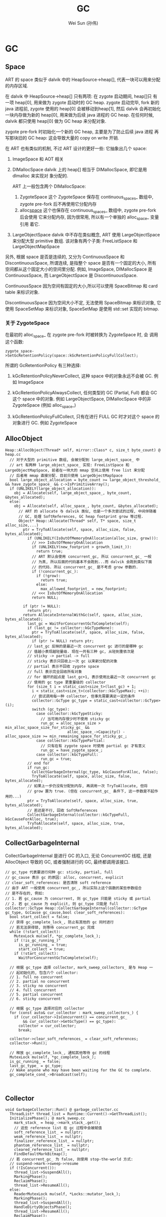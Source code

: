 #+TITLE: GC
#+AUTHOR: Wei Sun (孙伟)
#+EMAIL: wei.sun@spreadtrum.com
* GC
** Space
ART 的 space 类似于 dalvik 中的 HeapSource->heap[], 代表一块可以用来分配
的内存区域. 

在 dalvik 中 HeapSource->heap[] 只有两项: 在 zygote 启动期间, heap[]只
有一项 heap[0], 用来做为 zygote 启动时的 GC heap. zygote 启动完毕,
fork 新的 java 进程前, zygote 使用的 heap[0] 会被移动到heap[1], 然后
dalvik 会再初始化一块内存做为新的 heap[0], 用来做为后续 java 进程的 GC
heap. 在任何时候, dalvik 都只使用 heap[0] 做为 GC heap 来分配对象.

zygote pre-fork 时初始化一个新的 GC heap, 主要是为了防止后续 java 进程
再写那块旧的 GC heap: 这会导致大量的 copy on write 开销. 

在 ART 也有类似的机制, 不过 ART 设计的更好一些: 它抽象出几个 space:

1. ImageSpace
   和 AOT 相关
2. DlMallocSpace
   dalvik 上的 heap[] 相当于 DlMallocSpace, 即它是用 dlmalloc 来实现对
   象分配的. 

   ART 上一般包含两个 DlMallocSpace: 

   1. ZygoteSpace
      这个 ZygoteSpace 保存在 continuous_spaces_ 数组中, zygote
      pre-fork 后不再使用它分配内存
   2. alloc_space_
      这个也保存在 continuous_spaces_ 数组中, zygote pre-fork 后会使用
      它来分配内存, 因为很常用, 所以有一个单独的 alloc_space_ 变量引用
      着它. 

3. LargeObjectSpace
   dalvik 中不存在类似概念, ART 使用 LargeObjectSpace 来分配大型
   primitive 数组. 该对象有两个子类: FreeListSpace 和 LargeObjectMapSpace

另外, 根据 space 是否是连续的, 又分为 ContinuousSpace 和
DiscontinuousSpace, 所谓连续, 是指整个 space 是否有一个固定的大小, 所有
空间都从这个固定大小的空间里分配. 例如, ImageSpace, DlMallocSpace 是
ContinuousSpace, 而 LargeObjectSpace 是 DiscontinuousSpace.

ContinuousSpace 因为空间有固定的大小,所以可以使用 SpaceBitmap 和 card
table 来标识对象.

DiscontinuousSpace 因为空间大小不定, 无法使用 SpaceBitmap 来标识对象,
它使用 SpaceSetMap 来标识对象, SpaceSetMap 是使用 std::set 实现的 bitmap.

*** 关于 ZygoteSpace
在最初的 alloc_space_ 在 zygote pre-fork 时被转换为 ZygoteSpace 时, 会
调用这个函数:
#+BEGIN_SRC c++
  zygote_space->SetGcRetentionPolicy(space::kGcRetentionPolicyFullCollect);
#+END_SRC

所谓的 GcRetentionPolicy 有三种选择:

1. kGcRetentionPolicyNeverCollect,
   这种 space 中的对象永远不会被 GC. 例如 ImageSpace

2. kGcRetentionPolicyAlwaysCollect,
   任何类型的 GC (Partial, Full) 都会 GC 这个 space 中的对象. 
   例如 LargeObjectSpace, DlMallocSpace 中的非 ZygoteSpace (例如 alloc_space_)

3. kGcRetentionPolicyFullCollect,
   只有在进行 FULL GC 时才对这个 space 的对象进行 GC. 例如 ZygoteSpace

** AllocObject
#+BEGIN_SRC text
  Heap::AllocObject(Thread* self, mirror::Class* c, size_t byte_count) @ heap.cc
    // 对于大型的 primitive 数组, 会被分配到 large_object_space_ 中
    // art 有两种 large_object_space_ 实现: FreeListSpace 和 LargeObjectMapSpace, 前者在一块大的 mmap 空间上使用 free list 来分配
    // 后者用 mmap 直接分配. 目前只使用 LargeObjectMapSpace
    bool large_object_allocation = byte_count >= large_object_threshold_ && have_zygote_space_ && c->IsPrimitiveArray();
    if (UNLIKELY(large_object_allocation)):
      obj = Allocate(self, large_object_space_, byte_count, &bytes_allocated);
    else:
      obj = Allocate(self, alloc_space_, byte_count, &bytes_allocated);
        // ART 的 allocate 与 dalvik 类似, 也是一个多次尝试的过程, 中间伴随着
        // GC, 处理 SoftReferences, GC heap footprint grow 等过程.
        Object* Heap::Allocate(Thread* self, T* space, size_t alloc_size,...)
          ptr = TryToAllocate(self, space, alloc_size, false, bytes_allocated);
            if (UNLIKELY(IsOutOfMemoryOnAllocation(alloc_size, grow))):
              // >>> IsOutOfMemoryOnAllocation
              if (UNLIKELY(new_footprint > growth_limit_)):
                return true;
              // ART 默认会使用 concurrent_gc, 所以 concurrent_gc_ 一般
              // 为真, 所以后面的代码基本不会跑到...而 dalvik 会跑到类似下面
              // 的代码. 所以 concurrent_gc_ 是不考虑 grow 参数的. 
              if (!concurrent_gc_):
                if (!grow):
                  return true;
                else:
                  max_allowed_footprint_ = new_footprint;
              // <<< IsOutOfMemoryOnAllocation  
              return NULL;
              
          if (ptr != NULL):
            return ptr;
          return AllocateInternalWithGc(self, space, alloc_size, bytes_allocated);
            last_gc = WaitForConcurrentGcToComplete(self);
            if (last_gc != collector::kGcTypeNone):
              ptr = TryToAllocate(self, space, alloc_size, false, bytes_allocated);
              if (ptr != NULL) return ptr;
            // last_gc 反映的是最近一次 concurrent gc 进行的是哪种 gc
            // 值越小表现越轻量级. 现在一共有三种 gc, 从轻到重依次是
            // sticky -> partial -> full
            // sticky 表示只回收上一次 gc 以来新分配的对象
            // partial 表示不回收 zygote space
            // full 表示完全回收所有对象
            // for 循环的起点是 last_gc+1, 表示使用比最近一次 concurrent gc
            // 使用的 gc type 更重量级的 collector
            for (size_t i = static_cast<size_t>(last_gc) + 1;
              i < static_cast<size_t>(collector::kGcTypeMax); ++i):
              // 尝试调用每一种 collector, 但事先需要满足一定的条件
              collector::GcType gc_type = static_cast<collector::GcType>(i);
              switch (gc_type):
                case collector::kGcTypeSticky:
                  // 当可用内存很少时不使用 sticky gc
                  run_gc = alloc_space_size > min_alloc_space_size_for_sticky_gc_ &&
                              alloc_space_->Capacity() - alloc_space_size >= min_remaining_space_for_sticky_gc_;
                case collector::kGcTypePartial:
                  // 只有在有 zygote space 时使用 partial gc 才有意义
                  run_gc = have_zygote_space_;
                case collector::kGcTypeFull:
                  run_gc = true;
            // end for
            if run_gc:
              CollectGarbageInternal(gc_type, kGcCauseForAlloc, false);
              TryToAllocate(self, space, alloc_size, false, bytes_allocated);
            // 如果上一步仍没有分配到内存, 再调用一次 TryToAllocate, 但将
            // grow 置为 true. (但在 concurrent_gc_ 条件下, 这一参数是不起作用的...)
            ptr = TryToAllocate(self, space, alloc_size, true, bytes_allocated);
            // 若还是不行, 回收 SoftReferences
            CollectGarbageInternal(collector::kGcTypeFull, kGcCauseForAlloc, true);
            TryToAllocate(self, space, alloc_size, true, bytes_allocated);
#+END_SRC

** CollectGarbageInternal
CollectGarbageInternal 是进行 GC 的入口, 无论 ConcurrentGC 线程, 还是
AllocObject 导致的 GC, 或者强制进行的 GC, 最终都调用该接口. 

#+BEGIN_SRC text
  // gc_type 代表要进行何种 gc: sticky, partial, full
  // gc_cause 表示 gc 的原因: alloc, concurrent, explicit
  // clear_soft_references: 是否清除 soft reference
  // 由于 ART 一般使用 concurrent_gc_, 所以实际上这个函数的某些参数组合
  // 是不存在的, 例如:
  // 1. 若 gc_cause 为 concurrent, 则 gc_type 只能是 sticky 或 partial
  // 2. 若 gc_cause 为 explicit, 则 gc_type 只能是 full
  collector::GcType Heap::CollectGarbageInternal(collector::GcType gc_type, GcCause gc_cause,bool clear_soft_references):
    bool start_collect = false;
    // 获得 gc_complete_lock_, 防止有其他的 gc 同时进行
    // 若无法获得锁, 则等待 concurrent_gc 完成
    while (!start_collect):
      MutexLock mu(self, *gc_complete_lock_);
      if (!is_gc_running_)"
        is_gc_running_ = true;
        start_collect = true;
      if (!start_collect):
        WaitForConcurrentGcToComplete(self);
  
    // 根据 gc_type 选择 collector, mark_sweep_collectors_ 是与 Heap 一
    // 起初始化的, 包含六个 collector:
    // 1. full no concurrent
    // 2. partial no concurrent
    // 3. sticky no concurrent
    // 4. full concurrent
    // 5. partial concurrent
    // 6. sticky concurrent
  
    // 根据 gc_type 选择对应的 collector
    for (const auto& cur_collector : mark_sweep_collectors_) {
      if (cur_collector->IsConcurrent() == concurrent_gc_
          && cur_collector->GetGcType() == gc_type):
        collector = cur_collector;
        break;
        
    collector->clear_soft_references_ = clear_soft_references;
    collector->Run();
  
    // 释放 gc_complete_lock_, 通知其他等待 gc 的线程
    MutexLock mu(self, *gc_complete_lock_);
    is_gc_running_ = false;
    last_gc_type_ = gc_type;
    // Wake anyone who may have been waiting for the GC to complete.
    gc_complete_cond_->Broadcast(self);
        
     
#+END_SRC
** Collector
#+BEGIN_SRC text
  void GarbageCollector::Run() @ garbage_collector.cc
    ThreadList* thread_list = Runtime::Current()->GetThreadList();
    InitializePhase(); @ mark_sweep.cc
      mark_stack_ = heap_->mark_stack_.get();
      // 这些 reference list 在 gc 过程中会被赋值
      soft_reference_list_ = nullptr;
      weak_reference_list_ = nullptr;
      finalizer_reference_list_ = nullptr;
      phantom_reference_list_ = nullptr;
      cleared_reference_list_ = nullptr;
      FindDefaultMarkBitmap();
    // 若 concurrent_gc_ 为 false, 则使用 stop-the-world 方式:
    // suspend->mark->sweep->resume  
    if (!IsConcurrent()):
      thread_list->SuspendAll();
      MarkingPhase();
      ReclaimPhase();
      thread_list->ResumeAll();
    else:
      ReaderMutexLock mu(self, *Locks::mutator_lock_);
      MarkingPhase();
      thread_list->SuspendAll();
      HandleDirtyObjectsPhase();
      thread_list->ResumeAll();
      ReclaimPhase();
    FinishPhase();    
#+END_SRC
*** MarkingPhase
#+BEGIN_SRC text
  MarkingPhase @ mark_sweep.cc
    // 所谓 BindBitmaps, 实际指的是 bind mark bitmaps, 即在扫描之前就
    // 把一些满足条件的对象在 mark bitmaps 中置位, 例如:
    // 1. 若一个 space 属于 kGcRetentionPolicyNeverCollect, 则该 space
    // 中的所有 live bitmaps 中的对象都被放到 mark bitmaps 中
    // 2. 若当前的 collector 为 partial_mark_sweep, 则 zygote space 的
    // live bitmaps 会被复制到 mark bitmaps, 表示 zygote space 在
    // partial_mark_sweep 时不会被回收
    // 3. 若当前为 sticky_mark_sweep, 则 DlMallocSpace 中的 live bitmaps
    // 也会被复制到 mark bitmaps, 这个看起来有些奇怪: live bitmaps 中不
    // 一定都是被 mark 的对象啊...
    // 与 dalvik 不同的是, 新分配的对象不保存在 live bitmaps, 而是先保存
    // 在 allocation stack 中, 所以 live bitmaps 代表的实际上是上一次 GC
    // 结束时的 mark bitmaps. sticky_mark_sweep 为了加快 mark 与 sweep
    // 的过程, 假设上一次 GC 结束时的 mark bitmaps 在这一次 GC 时还是有
    // 效的, 即上一次 GC 时的对象都不会被释放: sticky_mark_sweep 只会扫
    // 描那些新增的对象
    // 为了优化 GC, collector 可以做一些假设, 但它只可以假设某对象被
    // mark, 而不能假设某对象没有被 mark.
    BindBitmaps();
    FindDefaultMarkBitmap();
    // Process dirty cards and add dirty cards to mod union tables.
    heap_->ProcessCards(timings_);
  
    // SwapStacks 是将 allocation_stack_ 与 live_stack_ 交换, 从此以后,
    // 新分配的对象会被 push 到新的 allocation_stack_ 中, 而之前
    // allocation_stack_ 的内容现在位于 live_stack_ 中.
    // 后续 sticky_mark_sweep 会使用 live_stack_ 来查找最近新分配的对象
    heap_->SwapStacks();
  
    if (Locks::mutator_lock_->IsExclusiveHeld(self)):
      // If we exclusively hold the mutator lock, all threads must be suspended.
      MarkRoots();
    else:  
      MarkThreadRoots(self);
        MarkNonThreadRoots();
    MarkConcurrentRoots();
  
    // 至此, gc root 都已经被 mark, 下面要扫描 mark stack 来 mark 所有可
    // 达的对象
    MarkReachableObjects();
      // 对于 mark_sweep
      // 将 live_stack_ 中的对象加入到 live_bitmap_ 中
      accounting::ObjectStack* live_stack = heap_->GetLiveStack();
      heap_->MarkAllocStack(heap_->alloc_space_->GetLiveBitmap(),
          heap_->large_object_space_->GetLiveObjects(), live_stack);
      live_stack->Reset();
      RecursiveMark();
  
      // 对于 sticky_mark_sweep
      // mark_stack 被 clear ...
      // 因为 sticky_mark_sweep 的目标是清除那些新分配的对象 (位于
      // live_stack_中), 若使用上一次的 mark_bitmap_ + 当前的 CardTable
      // + 当前的 live_stack_, 其实是可以保证 live_stack_ 中正在使用的对象
      // 被 mark 的.
      mark_stack_->Reset();
      RecursiveMarkDirtyObjects(false, accounting::CardTable::kCardDirty - 1);
        // 扫描 CardTable 中修改的对象
        ScanGrayObjects(paused, minimum_age);
        ProcessMarkStack(paused);
  
#+END_SRC
*** ReclaimPhase
#+BEGIN_SRC text
  ReclaimPhase
    if (!IsConcurrent()):
      ProcessReferences(self);
    if (IsConcurrent()):
      // 将 allocation_stack_ 中的对象从 mark_bitmap_ 中移除...
      // 首先, 将 allocation_stack_ 中的对象从 mark_bitmap_ 中移除并不会
      // 导致后面在 sweep 时错误的将对象删除, 因为 allocation_stack_ 中
      // 的对象是在本次 GC 开始到现在分配的新对象, 这些对象在
      // live_bitmap_ 中并没有记录. (live_bitmap_ 在 GC 最后阶段通过
      // swap 才会赋值)
      // 另外, 当前的 allocation_stack_ 即是下次的 live_stack_, 当前的
      // mark_bitmap_ 即是下次的 live_bitmap_, 而对于下次 sticky_mark_sweep
      // 来说, live_bitmap_ 会被直接复制到 mark_bitmap_, 所以, 若当前
      // allocation_stack_ 中的对象在 mark_bitmap_ 有记录, 则下次
      // sticky_mark_sweep 时它肯定无法被 GC, 但是, 如果把这个对象从当前
      // mark_bitmap_ 中移除, 并不影响下次 sticky_mark_sweep 的正确性:
      // 如果这个对象真的仍被引用着, 则下次 sticky_mark_sweep 时还是能通过
      // MarkingPhase mark 到它. 
      
      for (mirror::Object** it = allocation_stack->Begin(); it != end; ++it) {
        const Object* obj = *it;
        if (obj != NULL):
          UnMarkObjectNonNull(obj);
  
      Sweep(false);
        // 对于 mark_sweep 来说, 直接根据 live_bitmap_ 和
        // mark_bitmap_ 来 sweep
         
        // 对于 sticky_mark_sweep 来说, 则是根据 live_stack_ 和
        // mark_bitmap_ 来 sweep: 只有 live_stack_ 中的对象才可能被
        // sweep
      SwapBitmaps();
      UnBindBitmaps();
#+END_SRC
